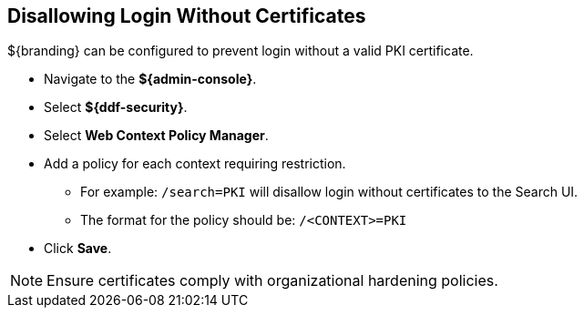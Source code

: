 :title: Disallowing Login Without Certificates
:type: configuration
:status: published
:parent: Configuring User Access
:summary: Requiring certificate to log in.
:order: 08

== {title}

${branding} can be configured to prevent login without a valid PKI certificate.

* Navigate to the *${admin-console}*.
* Select *${ddf-security}*.
* Select *Web Context Policy Manager*.
* Add a policy for each context requiring restriction.
** For example: `/search=PKI` will disallow login without certificates to the Search UI.
** The format for the policy should be: `/<CONTEXT>=PKI`
* Click *Save*.

[NOTE]
====
Ensure certificates comply with organizational hardening policies.
====

